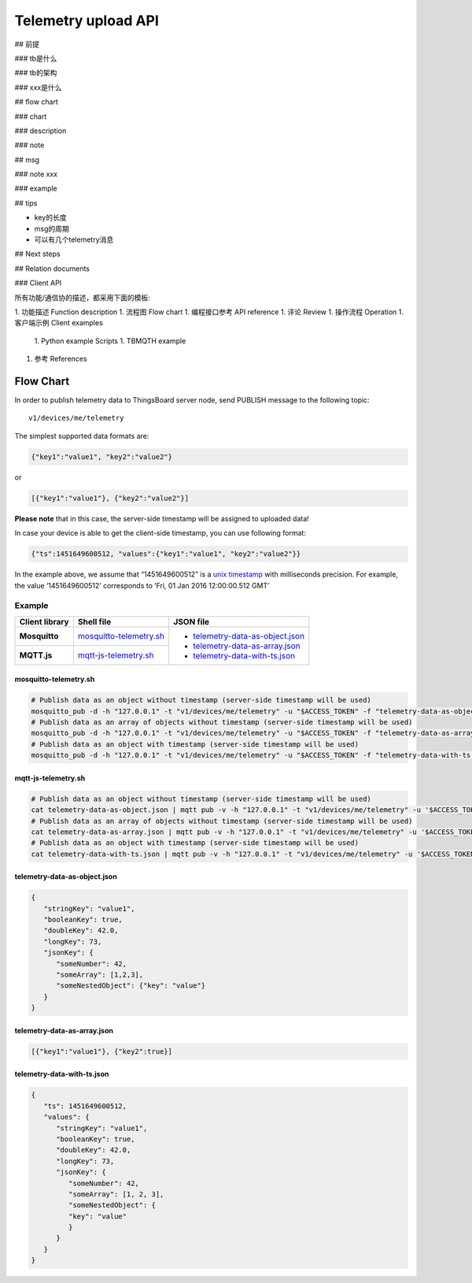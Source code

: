 Telemetry upload API
===========================

## 前提

### tb是什么

### tb的架构

### xxx是什么

## flow chart

### chart

### description

### note

## msg

### note xxx

### example

## tips

* key的长度
* msg的周期
* 可以有几个telemetry消息

## Next steps

## Relation documents

### Client API


所有功能/通信协的描述，都采用下面的模板:

1. 功能描述 Function description
1. 流程图 Flow chart
1. 编程接口参考 API reference
1. 评论 Review
1. 操作流程 Operation
1. 客户端示例 Client examples

   1. Python example Scripts
   1. TBMQTH example

1. 参考 References







Flow Chart
--------------------

.. uml::

   title  Telemetry upload

   participant "Device" as TBDev order 10
   participant "ThingsBoard Server"  as TBSrv order 20 

   TBDev  ->  TBSrv: Telemetry upload (**MQTT, PUBLISH**) \nTopic: **v1/devices/me/telemetry** \nPayload: {"key1":"value1", "key2":"value2"} or \nPayload: [{"key1":"value1"}, {"key2":"value2"}] or \nPayload: {"ts":1451649600512, "values":{"key1":"value1", "key2":"value2"}}


In order to publish telemetry data to ThingsBoard server node, send PUBLISH message to the following topic::

   v1/devices/me/telemetry

The simplest supported data formats are:

.. code:: json

   {"key1":"value1", "key2":"value2"}

or

.. code:: json

   [{"key1":"value1"}, {"key2":"value2"}]

**Please note** that in this case, the server-side timestamp will be assigned to uploaded data!

In case your device is able to get the client-side timestamp, you can use following format:

.. code:: json

   {"ts":1451649600512, "values":{"key1":"value1", "key2":"value2"}}

In the example above, we assume that “1451649600512” is a `unix timestamp`__ with milliseconds precision. For example, the value ‘1451649600512’ corresponds to ‘Fri, 01 Jan 2016 12:00:00.512 GMT’

.. __: https://en.wikipedia.org/wiki/Unix_time


Example
*******

+----------------+----------------------------+------------------------------------+
| Client library | Shell file                 | JSON file                          |
+================+============================+====================================+
| **Mosquitto**  | `mosquitto-telemetry.sh`_  | - `telemetry-data-as-object.json`_ |
+----------------+----------------------------+ - `telemetry-data-as-array.json`_  |
| **MQTT.js**    | `mqtt-js-telemetry.sh`_    | - `telemetry-data-with-ts.json`_   |
+----------------+----------------------------+------------------------------------+

mosquitto-telemetry.sh
++++++++++++++++++++++

.. code:: bash

   # Publish data as an object without timestamp (server-side timestamp will be used)
   mosquitto_pub -d -h "127.0.0.1" -t "v1/devices/me/telemetry" -u "$ACCESS_TOKEN" -f "telemetry-data-as-object.json"
   # Publish data as an array of objects without timestamp (server-side timestamp will be used)
   mosquitto_pub -d -h "127.0.0.1" -t "v1/devices/me/telemetry" -u "$ACCESS_TOKEN" -f "telemetry-data-as-array.json"
   # Publish data as an object with timestamp (server-side timestamp will be used)
   mosquitto_pub -d -h "127.0.0.1" -t "v1/devices/me/telemetry" -u "$ACCESS_TOKEN" -f "telemetry-data-with-ts.json"


mqtt-js-telemetry.sh
++++++++++++++++++++

.. code:: bash

   # Publish data as an object without timestamp (server-side timestamp will be used)
   cat telemetry-data-as-object.json | mqtt pub -v -h "127.0.0.1" -t "v1/devices/me/telemetry" -u '$ACCESS_TOKEN' -s
   # Publish data as an array of objects without timestamp (server-side timestamp will be used)
   cat telemetry-data-as-array.json | mqtt pub -v -h "127.0.0.1" -t "v1/devices/me/telemetry" -u '$ACCESS_TOKEN' -s
   # Publish data as an object with timestamp (server-side timestamp will be used)
   cat telemetry-data-with-ts.json | mqtt pub -v -h "127.0.0.1" -t "v1/devices/me/telemetry" -u '$ACCESS_TOKEN' -s


telemetry-data-as-object.json
+++++++++++++++++++++++++++++

.. code:: json
   
   {
      "stringKey": "value1",
      "booleanKey": true,
      "doubleKey": 42.0,
      "longKey": 73,
      "jsonKey": {
         "someNumber": 42,
         "someArray": [1,2,3],
         "someNestedObject": {"key": "value"}
      }
   }


telemetry-data-as-array.json
++++++++++++++++++++++++++++

.. code:: json
   
   [{"key1":"value1"}, {"key2":true}]


telemetry-data-with-ts.json
+++++++++++++++++++++++++++

.. code:: json
   
   {
      "ts": 1451649600512,
      "values": {
         "stringKey": "value1",
         "booleanKey": true,
         "doubleKey": 42.0,
         "longKey": 73,
         "jsonKey": {
            "someNumber": 42,
            "someArray": [1, 2, 3],
            "someNestedObject": {
            "key": "value"
            }
         }
      }
   }